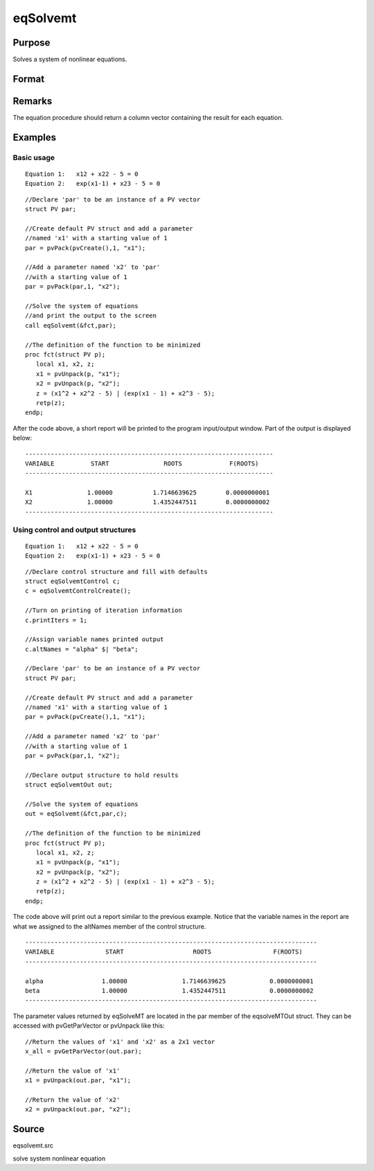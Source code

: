 
eqSolvemt
==============================================

Purpose
----------------
Solves a system of nonlinear equations.

Format
----------------
.. function:: eqSolvemt(&fct, par, ..., c)

    :param &fct: pointer to a procedure that computes the
        function to be minimized. This procedure must have two input
        arguments, an instance of a PV structure containing
        the parameters, and an instance of a DS structure
        containing data, if any. And, one output argument, a column vector
        containing the result of each equation.
    :type &fct: TODO

    :param par:  The
        par instance is passed to the user-provided procedure
        pointed to by &fct.  par is
        constructed using the pvPack functions.
    :type par: an instance of a PV structure

    :param ...: Optional extra arguments.
        These arguments are passed untouched to the user-provided objective function, by sqpSolveMT.
    :type ...: TODO

    :param c: an instance of an eqSolvemtControl structure.
        Normally an instance is initialized by calling
        eqSolvemtControlCreate and members of this instance
        can be set to other values by the user. For an instance named
        c, the members are:
    :type c: Optional

    .. csv-table::
        :widths: auto

        "c.jacobianProc", "pointer to a procedure which computes the analytical Jacobian. By default, eqSolvemtwill compute the Jacobian numerically."
        "c.maxIters", "scalar, the maximum number of iterations. Default = 100."
        "c.stepTolerance", "scalar, the step tolerance.Default = macheps2/3."
        "c.typicalF", "Kx1 vector of the typicalfct(x) values at a point not near a root, used for scaling. Thisbecomes important when the magnitudes of the components of fct(x) areexpected to be very different. By default, function values are not scaled."
        "c.typicalX", "Kx1 vector of the typical magnitude of x, used for scaling. This becomes important when themagnitudes of the components of x are expected to be very different. By default, variable values are not scaled."
        "c.printIters", "scalar, if nonzero, iteration information is printed. Default = 0."
        "c.tolerance", "scalar, the tolerance of the scalarfunction f = 0.5*||fct(X)||2 required to terminate the algorithm.That is, the condition that |f(x)| <= c.tolerance must be met before that algorithm can terminatesuccessfully. Default = 1e-5."
        "c.altNames", "Kx1 string array of alternate names to be used by the printed output.By default, the names ''X1,X2,X3...'' will be used."
        "c.title", "string, printed as a title in output."
        "c.output", "scalar. If non-zero, final results are printed."

    :returns: out (*struct*) instance of :class:`eqSolvemtOut` struct. For
        an instance named  out, the members are:

    .. csv-table::
        :widths: auto

        "out.par", "an instance of a PV structurecontaining the parameter estimates."
        "out.fct", "scalar, function evaluated at x"
        "out.retcode", "scalar, return code:"
        "", "-1", "Jacobian is singular."
        "", "1", "Norm of the scaled function value is less than c.tolerance. x given is anapproximate root of fct(x) (unless c.tolerance is too large)."
        "", "2", "The scaled distance between the last two steps is less thanthe step-tolerance (c.stepTolerance). x may be an approximate root of fct(x), butit is also possible that the algorithm is making very slow progressand is not near a root, or the step-tolerance is too large."
        "", "3", "The last global step failed to decrease norm2(fct(x) )sufficiently; either x is close to a root of fct(x)and no more accuracy is possible, or an incorrectly coded analyticJacobian is being used, or the secant approximation to the Jacobianis inaccurate, or the step-tolerance is too large."
        "", "4", "Iteration limit exceeded."
        "", "5", "Five consecutive steps of maximum step length have been taken; either norm2(fct(x) ) asymptotes fromabove to a finite value in some direction or the maximum step lengthis too small."
        "", "6", "x seems to be an approximate local minimizer of norm2( fct(x) ) that is not a root of fct(x). To find a root of fct(x), restart eqSolvemt from a different region."

Remarks
-------

The equation procedure should return a column vector containing the
result for each equation.


Examples
----------------

Basic usage
+++++++++++

::

    Equation 1:   x12 + x22 - 5 = 0
    Equation 2:   exp(x1-1) + x23 - 5 = 0

::

    //Declare 'par' to be an instance of a PV vector
    struct PV par;
    
    //Create default PV struct and add a parameter
    //named 'x1' with a starting value of 1
    par = pvPack(pvCreate(),1, "x1");
    
    //Add a parameter named 'x2' to 'par'
    //with a starting value of 1
    par = pvPack(par,1, "x2");
     
    //Solve the system of equations
    //and print the output to the screen
    call eqSolvemt(&fct,par);
     
    //The definition of the function to be minimized
    proc fct(struct PV p);
       local x1, x2, z;
       x1 = pvUnpack(p, "x1");
       x2 = pvUnpack(p, "x2");
       z = (x1^2 + x2^2 - 5) | (exp(x1 - 1) + x2^3 - 5);
       retp(z);
    endp;

After the code above, a short report will be printed to the program input/output window. Part of the output is displayed below:

::

    --------------------------------------------------------------------
    VARIABLE          START               ROOTS             F(ROOTS)
    --------------------------------------------------------------------
    
    X1               1.00000           1.7146639625        0.0000000001 
    X2               1.00000           1.4352447511        0.0000000002 
    --------------------------------------------------------------------

Using control and output structures
+++++++++++++++++++++++++++++++++++

::

    Equation 1:   x12 + x22 - 5 = 0
    Equation 2:   exp(x1-1) + x23 - 5 = 0

::

    //Declare control structure and fill with defaults
    struct eqSolvemtControl c;
    c = eqSolvemtControlCreate();
     
    //Turn on printing of iteration information
    c.printIters = 1;
     
    //Assign variable names printed output
    c.altNames = "alpha" $| "beta";
    
    //Declare 'par' to be an instance of a PV vector
    struct PV par;
    
    //Create default PV struct and add a parameter
    //named 'x1' with a starting value of 1
    par = pvPack(pvCreate(),1, "x1");
    
    //Add a parameter named 'x2' to 'par'
    //with a starting value of 1
    par = pvPack(par,1, "x2");
     
    //Declare output structure to hold results
    struct eqSolvemtOut out;
    
    //Solve the system of equations
    out = eqSolvemt(&fct,par,c);
     
    //The definition of the function to be minimized
    proc fct(struct PV p);
       local x1, x2, z;
       x1 = pvUnpack(p, "x1");
       x2 = pvUnpack(p, "x2");
       z = (x1^2 + x2^2 - 5) | (exp(x1 - 1) + x2^3 - 5);
       retp(z);
    endp;

The code above will print out a report similar to the previous example. Notice that the variable names in the report are what we assigned to the altNames member of the control structure.

::

    --------------------------------------------------------------------------------
    VARIABLE              START                   ROOTS                 F(ROOTS)
    --------------------------------------------------------------------------------
    
    alpha                1.00000               1.7146639625            0.0000000001 
    beta                 1.00000               1.4352447511            0.0000000002 
    --------------------------------------------------------------------------------

The parameter values returned by eqSolveMT are located in the par member of the eqsolveMTOut struct. They can be accessed with pvGetParVector or pvUnpack like this:

::

    //Return the values of 'x1' and 'x2' as a 2x1 vector
    x_all = pvGetParVector(out.par);
    
    //Return the value of 'x1'
    x1 = pvUnpack(out.par, "x1");
    
    //Return the value of 'x2'
    x2 = pvUnpack(out.par, "x2");

Source
------

eqsolvemt.src

.. seealso:: Functions :func:`eqSolvemtControlCreate`, :func:`eqSolvemtOutCreate`

solve system nonlinear equation
